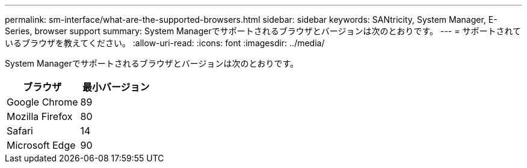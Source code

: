 ---
permalink: sm-interface/what-are-the-supported-browsers.html 
sidebar: sidebar 
keywords: SANtricity, System Manager, E-Series, browser support 
summary: System Managerでサポートされるブラウザとバージョンは次のとおりです。 
---
= サポートされているブラウザを教えてください。
:allow-uri-read: 
:icons: font
:imagesdir: ../media/


[role="lead"]
System Managerでサポートされるブラウザとバージョンは次のとおりです。

[cols="1a,1a"]
|===
| ブラウザ | 最小バージョン 


 a| 
Google Chrome
 a| 
89



 a| 
Mozilla Firefox
 a| 
80



 a| 
Safari
 a| 
14



 a| 
Microsoft Edge
 a| 
90

|===